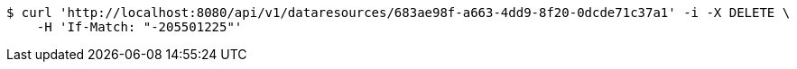 [source,bash]
----
$ curl 'http://localhost:8080/api/v1/dataresources/683ae98f-a663-4dd9-8f20-0dcde71c37a1' -i -X DELETE \
    -H 'If-Match: "-205501225"'
----